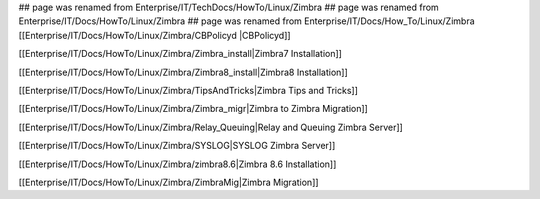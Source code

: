 ## page was renamed from Enterprise/IT/TechDocs/HowTo/Linux/Zimbra
## page was renamed from Enterprise/IT/Docs/HowTo/Linux/Zimbra
## page was renamed from Enterprise/IT/Docs/How_To/Linux/Zimbra
[[Enterprise/IT/Docs/HowTo/Linux/Zimbra/CBPolicyd |CBPolicyd]]

[[Enterprise/IT/Docs/HowTo/Linux/Zimbra/Zimbra_install|Zimbra7 Installation]]

[[Enterprise/IT/Docs/HowTo/Linux/Zimbra/Zimbra8_install|Zimbra8 Installation]]

[[Enterprise/IT/Docs/HowTo/Linux/Zimbra/TipsAndTricks|Zimbra Tips and Tricks]]

[[Enterprise/IT/Docs/HowTo/Linux/Zimbra/Zimbra_migr|Zimbra to Zimbra Migration]]

[[Enterprise/IT/Docs/HowTo/Linux/Zimbra/Relay_Queuing|Relay and Queuing Zimbra Server]]

[[Enterprise/IT/Docs/HowTo/Linux/Zimbra/SYSLOG|SYSLOG Zimbra Server]]

[[Enterprise/IT/Docs/HowTo/Linux/Zimbra/zimbra8.6|Zimbra 8.6 Installation]]

[[Enterprise/IT/Docs/HowTo/Linux/Zimbra/ZimbraMig|Zimbra Migration]]
